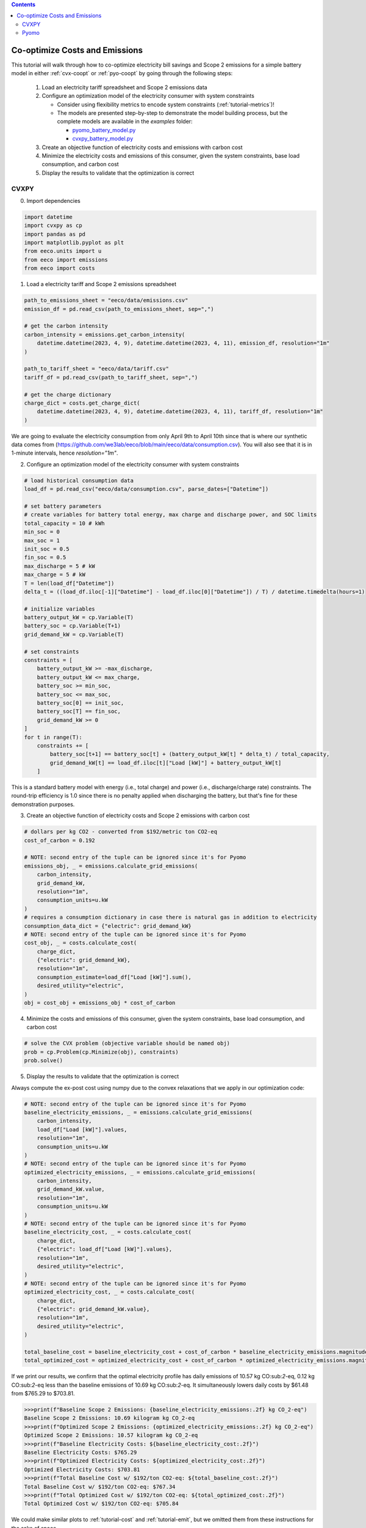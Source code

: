 .. contents::

.. _tutorial-cooptimize:

*******************************
Co-optimize Costs and Emissions
*******************************

This tutorial will walk through how to co-optimize electricity bill savings and Scope 2 emissions for a simple battery model in either :ref:`cvx-coopt` or :ref:`pyo-coopt` by going through the following steps:

  #. Load an electricity tariff spreadsheet and Scope 2 emissions data
  #. Configure an optimization model of the electricity consumer with system constraints
  
     - Consider using flexibility metrics to encode system constraints (:ref:`tutorial-metrics`)!
     - The models are presented step-by-step to demonstrate the model building process, 
       but the complete models are available in the `examples` folder:

       - `pyomo_battery_model.py <https://github.com/we3lab/eeco/blob/main/examples/pyomo_battery_model.py>`_
       - `cvxpy_battery_model.py <https://github.com/we3lab/eeco/blob/main/examples/cvxpy_battery_model.py>`_
  #. Create an objective function of electricity costs and emissions with carbon cost
  #. Minimize the electricity costs and emissions of this consumer, given the system constraints, base load consumption, and carbon cost
  #. Display the results to validate that the optimization is correct


.. _cvx-coopt:

CVXPY
=====

0. Import dependencies

.. code-block:: python
   
    import datetime
    import cvxpy as cp
    import pandas as pd
    import matplotlib.pyplot as plt
    from eeco.units import u
    from eeco import emissions
    from eeco import costs

1. Load a electricity tariff and Scope 2 emissions spreadsheet

.. code-block:: python
   
    path_to_emissions_sheet = "eeco/data/emissions.csv"
    emission_df = pd.read_csv(path_to_emissions_sheet, sep=",")
   
    # get the carbon intensity
    carbon_intensity = emissions.get_carbon_intensity(
        datetime.datetime(2023, 4, 9), datetime.datetime(2023, 4, 11), emission_df, resolution="1m"
    )

    path_to_tariff_sheet = "eeco/data/tariff.csv"
    tariff_df = pd.read_csv(path_to_tariff_sheet, sep=",")
   
    # get the charge dictionary
    charge_dict = costs.get_charge_dict(
        datetime.datetime(2023, 4, 9), datetime.datetime(2023, 4, 11), tariff_df, resolution="1m"
    )

We are going to evaluate the electricity consumption from only April 9th to April 10th since that is where our 
synthetic data comes from (https://github.com/we3lab/eeco/blob/main/eeco/data/consumption.csv).
You will also see that it is in 1-minute intervals, hence `resolution="1m"`.

2. Configure an optimization model of the electricity consumer with system constraints

.. code-block:: python

    # load historical consumption data
    load_df = pd.read_csv("eeco/data/consumption.csv", parse_dates=["Datetime"])

    # set battery parameters
    # create variables for battery total energy, max charge and discharge power, and SOC limits
    total_capacity = 10 # kWh
    min_soc = 0 
    max_soc = 1
    init_soc = 0.5
    fin_soc = 0.5
    max_discharge = 5 # kW
    max_charge = 5 # kW
    T = len(load_df["Datetime"])
    delta_t = ((load_df.iloc[-1]["Datetime"] - load_df.iloc[0]["Datetime"]) / T) / datetime.timedelta(hours=1)

    # initialize variables
    battery_output_kW = cp.Variable(T)
    battery_soc = cp.Variable(T+1)
    grid_demand_kW = cp.Variable(T)

    # set constraints
    constraints = [
        battery_output_kW >= -max_discharge,
        battery_output_kW <= max_charge,
        battery_soc >= min_soc,
        battery_soc <= max_soc,
        battery_soc[0] == init_soc,
        battery_soc[T] == fin_soc,
        grid_demand_kW >= 0
    ]
    for t in range(T):
        constraints += [
            battery_soc[t+1] == battery_soc[t] + (battery_output_kW[t] * delta_t) / total_capacity,
            grid_demand_kW[t] == load_df.iloc[t]["Load [kW]"] + battery_output_kW[t]
        ]

This is a standard battery model with energy (i.e., total charge) and power (i.e., discharge/charge rate) constraints.
The round-trip efficiency is 1.0 since there is no penalty applied when discharging the battery, 
but that's fine for these demonstration purposes.

3. Create an objective function of electricity costs and Scope 2 emissions with carbon cost

.. code-block:: python

    # dollars per kg CO2 - converted from $192/metric ton CO2-eq
    cost_of_carbon = 0.192

    # NOTE: second entry of the tuple can be ignored since it's for Pyomo
    emissions_obj, _ = emissions.calculate_grid_emissions(
        carbon_intensity,
        grid_demand_kW,
        resolution="1m",
        consumption_units=u.kW
    )
    # requires a consumption dictionary in case there is natural gas in addition to electricity
    consumption_data_dict = {"electric": grid_demand_kW}
    # NOTE: second entry of the tuple can be ignored since it's for Pyomo
    cost_obj, _ = costs.calculate_cost(
        charge_dict,
        {"electric": grid_demand_kW},
        resolution="1m",
        consumption_estimate=load_df["Load [kW]"].sum(),
        desired_utility="electric",
    )
    obj = cost_obj + emissions_obj * cost_of_carbon

4. Minimize the costs and emissions of this consumer, given the system constraints, base load consumption, and carbon cost

.. code-block:: python

    # solve the CVX problem (objective variable should be named obj)
    prob = cp.Problem(cp.Minimize(obj), constraints)
    prob.solve()

5. Display the results to validate that the optimization is correct

Always compute the ex-post cost using numpy due to the convex relaxations that we apply in our optimization code:

.. code-block:: python

    # NOTE: second entry of the tuple can be ignored since it's for Pyomo
    baseline_electricity_emissions, _ = emissions.calculate_grid_emissions(
        carbon_intensity,
        load_df["Load [kW]"].values,
        resolution="1m",
        consumption_units=u.kW
    )
    # NOTE: second entry of the tuple can be ignored since it's for Pyomo
    optimized_electricity_emissions, _ = emissions.calculate_grid_emissions(
        carbon_intensity,
        grid_demand_kW.value,
        resolution="1m",
        consumption_units=u.kW
    )
    # NOTE: second entry of the tuple can be ignored since it's for Pyomo
    baseline_electricity_cost, _ = costs.calculate_cost(
        charge_dict,
        {"electric": load_df["Load [kW]"].values},
        resolution="1m",
        desired_utility="electric",
    )
    # NOTE: second entry of the tuple can be ignored since it's for Pyomo
    optimized_electricity_cost, _ = costs.calculate_cost(
        charge_dict,
        {"electric": grid_demand_kW.value},
        resolution="1m",
        desired_utility="electric",
    )

    total_baseline_cost = baseline_electricity_cost + cost_of_carbon * baseline_electricity_emissions.magnitude
    total_optimized_cost = optimized_electricity_cost + cost_of_carbon * optimized_electricity_emissions.magnitude

If we print our results, we confirm that the optimal electricity profile has daily emissions of
10.57 kg CO:sub:`2`-eq, 0.12 kg CO:sub:`2`-eq less than the baseline emissions of 10.69 kg CO:sub:`2`-eq.
It simultaneously lowers daily costs by $61.48 from $765.29 to $703.81.

.. code-block:: python

    >>>print(f"Baseline Scope 2 Emissions: {baseline_electricity_emissions:.2f} kg CO_2-eq")
    Baseline Scope 2 Emissions: 10.69 kilogram kg CO_2-eq
    >>>print(f"Optimized Scope 2 Emissions: {optimized_electricity_emissions:.2f} kg CO_2-eq")
    Optimized Scope 2 Emissions: 10.57 kilogram kg CO_2-eq
    >>>print(f"Baseline Electricity Costs: ${baseline_electricity_cost:.2f}")
    Baseline Electricity Costs: $765.29
    >>>print(f"Optimized Electricity Costs: ${optimized_electricity_cost:.2f}")
    Optimized Electricity Costs: $703.81
    >>>print(f"Total Baseline Cost w/ $192/ton CO2-eq: ${total_baseline_cost:.2f}")
    Total Baseline Cost w/ $192/ton CO2-eq: $767.34
    >>>print(f"Total Optimized Cost w/ $192/ton CO2-eq: ${total_optimized_cost:.2f}")
    Total Optimized Cost w/ $192/ton CO2-eq: $705.84
    
We could make similar plots to :ref:`tutorial-cost` and :ref:`tutorial-emit`, but we omitted them from these instructions for the sake of space.

.. _pyo-coopt:

Pyomo
=====

0. Import dependencies

.. code-block:: python
   
    import datetime
    import numpy as np
    import pandas as pd
    import pyomo.environ as pyo
    import matplotlib.pyplot as plt
    from eeco.units import u
    from eeco import costs
    from eeco import emissions
    from examples.pyomo_battery_model import BatteryPyomo

1. Load a electricity tariff and Scope 2 emissions spreadsheet

.. code-block:: python
   
    path_to_emissions_sheet = "eeco/data/emissions.csv"
    emission_df = pd.read_csv(path_to_emissions_sheet, sep=",")
   
    # get the carbon intensity
    carbon_intensity = emissions.get_carbon_intensity(
        datetime.datetime(2022, 7, 1), datetime.datetime(2022, 8, 1), emission_df, resolution="15m"
    )

    path_to_tariffsheet = "eeco/data/tariff.csv"
    tariff_df = pd.read_csv(path_to_tariffsheet, sep=",")
   
    # get the charge dictionary
    charge_dict = costs.get_charge_dict(
        datetime.datetime(2022, 7, 1), datetime.datetime(2022, 8, 1), tariff_df, resolution="15m"
    )

We are going to evaluate the electricity consumption for the entire month of July 2022.
Below we will create synthetic `baseload` data for this month with 15-minute resolution, so `resolution="15m"`.

2. Configure an optimization model of the electricity consumer with system constraints

We rely on the virtual battery model in `pyomo_battery_model.py <https://github.com/we3lab/eeco/blob/main/examples/pyomo_battery_model.py>`_.
We're going to stick to the electricity cost calculation details, but we encourage you to go check out the code to better understand the model.

.. code-block:: python

    # Define the parameters for the battery model
    battery_params = {
        "start_date": "2022-07-01 00:00:00",
        "end_date": "2022-08-01 00:00:00",
        "timestep": 0.25,   # 15 minutes defined in hours
        "rte": 0.86,
        "energycapacity": 100,
        "powercapacity": 50,
        "soc_min": 0.05,
        "soc_max": 0.95,
        "soc_init": 0.5,
    }

    # Create a sample baseload profile based on a sine wave
    baseload = np.sin(np.linspace(0, 4 * np.pi, 96))*100 + 1000 + np.random.normal(0, 10, 96)

    # Create an instance of the BatteryOpt class
    battery = BatteryPyomo(battery_params, baseload, baseload_repeat=True)

    # create the model on the instance battery
    battery.create_model()

The above code initializes the battery model with flexibility metrics like round-trip efficiency (RTE), 
power capacity, and energy capacity.

3. Create an objective function of electricity costs and Scope 2 emissions with carbon cost

.. code-block:: python

    # dollars per kg CO2 - converted from $192/metric ton CO2-eq
    cost_of_carbon = 0.192

    # compute Scope 2 emissions using Pyomo variable
    battery.model.emissions, battery.model = emissions.calculate_grid_emissions(
        carbon_intensity,
        battery.model.net_facility_load,
        resolution="15m",
        consumption_units=u.kW,
        model=battery.model
    )

    # monthly total consumption - divided by 4 because of 15-min resolution
    consumption_estimate = sum(baseload) / 4
    # this example tariff only has electric utility types so we do not pass the gas key
    consumption_data_dict = {"electric": battery.model.net_facility_load}

    # use the built-in helper function to add more terms to the objective
    battery.model = costs.build_pyomo_costing(
        charge_dict,
        consumption_data_dict,
        battery.model,
        resolution="15m",
        consumption_estimate=consumption_estimate,
        desired_utility="electric",
        additional_objective_terms=[cost_of_carbon * battery.model.emissions]
    )

4. Minimize the costs and emissions of this consumer, given the system constraints, base load consumption, and carbon cost

.. code-block:: python

    # use the glpk solver to solve the model - (any pyomo-supported LP solver will work here)
    solver = pyo.SolverFactory("glpk")
    results = solver.solve(battery.model, tee=False) # turn tee=True to see solver output

5. Display the results to validate that the optimization is correct

Always compute the ex-post cost using numpy due to the convex relaxations that we apply in our optimization code:

.. code-block:: python

    # retrieve outputs from Pyomo model
    net_load = np.array([battery.model.net_facility_load[t].value for t in battery.model.t])
    baseload = np.array([battery.model.baseload[t] for t in battery.model.t])

    # NOTE: second entry of the tuple can be ignored since it's for Pyomo
    baseline_electricity_emissions, _ = emissions.calculate_grid_emissions(
        carbon_intensity,
        baseload,
        resolution="15m",
        consumption_units=u.kW
    )
    optimized_electricity_emissions = pyo.value(battery.model.emissions)

    # NOTE: second entry of the tuple can be ignored since it's for Pyomo
    baseline_electricity_cost, _ = costs.calculate_cost(
        charge_dict,
        {"electric": baseload},
        resolution="15m",
        desired_utility="electric",
    )
    # NOTE: second entry of the tuple can be ignored since it's for Pyomo
    optimized_electricity_cost, _ = costs.calculate_cost(
        charge_dict,
        {"electric": net_load},
        resolution="15m",
        desired_utility="electric",
    )

total_baseline_cost = baseline_electricity_cost + cost_of_carbon * baseline_electricity_emissions.magnitude
    total_optimized_cost = optimized_electricity_cost + cost_of_carbon * optimized_electricity_emissions

If we print our results, we confirm that the optimal electricity profile has monthly emissions of
276,142.32 kg CO:sub:`2`-eq, 111.82 kg CO:sub:`2`-eq less than the baseline emissions of 276,254.14 kg CO:sub:`2`-eq.
It simultaneously lowers monthly costs by $2,901.69 from $11,6269.08 to $11,3367.39.

.. code-block:: python

    >>>print(f"Baseline Scope 2 Emissions: {baseline_electricity_emissions:.2f} kg CO_2-eq")
    Baseline Scope 2 Emissions: 276254.14 kilogram kg CO_2-eq
    >>>print(f"Optimized Scope 2 Emissions: {optimized_electricity_emissions:.2f} kg CO_2-eq")
    Optimized Scope 2 Emissions: 276142.32 kilogram kg CO_2-eq
    >>>print(f"Baseline Electricity Costs: ${baseline_electricity_cost:.2f}")
    Baseline Electricity Costs: $116269.08
    >>>print(f"Optimized Electricity Costs: ${optimized_electricity_cost:.2f}")
    Optimized Electricity Costs: $113367.39
    >>>print(f"Total Baseline Cost w/ $192/ton CO2-eq: ${total_baseline_cost:.2f}")
    Total Baseline Cost w/ $192/ton CO2-eq: $169309.88
    >>>print(f"Total Optimized Cost w/ $192/ton CO2-eq: ${total_optimized_cost:.2f}")
    Total Optimized Cost w/ $192/ton CO2-eq: $166386.71
    
We could make similar plots to :ref:`tutorial-cost` and :ref:`tutorial-emit`, but we omitted them from these instructions for the sake of space.